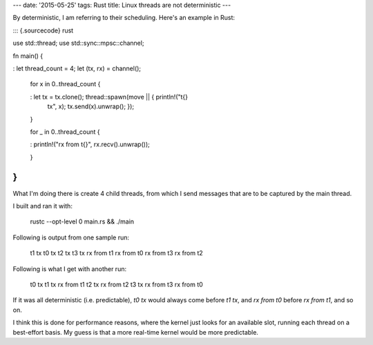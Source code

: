---
date: '2015-05-25'
tags: Rust
title: Linux threads are not deterministic
---

By deterministic, I am referring to their scheduling. Here\'s an example
in Rust:

::: {.sourcecode}
rust

use std::thread; use std::sync::mpsc::channel;

fn main() {

:   let thread\_count = 4; let (tx, rx) = channel();

    for x in 0..thread\_count {

    :   let tx = tx.clone(); thread::spawn(move \|\| { println!(\"t{}
        tx\", x); tx.send(x).unwrap(); });

    }

    for \_ in 0..thread\_count {

    :   println!(\"rx from t{}\", rx.recv().unwrap());

    }

}
:::

What I\'m doing there is create 4 child threads, from which I send
messages that are to be captured by the main thread.

I built and ran it with:

    rustc --opt-level 0 main.rs && ./main

Following is output from one sample run:

    t1 tx
    t0 tx
    t2 tx
    t3 tx
    rx from t1
    rx from t0
    rx from t3
    rx from t2

Following is what I get with another run:

    t0 tx
    t1 tx
    rx from t1
    t2 tx
    rx from t2
    t3 tx
    rx from t3
    rx from t0

If it was all deterministic (i.e. predictable), `t0 tx` would always
come before `t1 tx`, and `rx from t0` before `rx from t1`, and so on.

I think this is done for performance reasons, where the kernel just
looks for an available slot, running each thread on a best-effort basis.
My guess is that a more real-time kernel would be more predictable.
